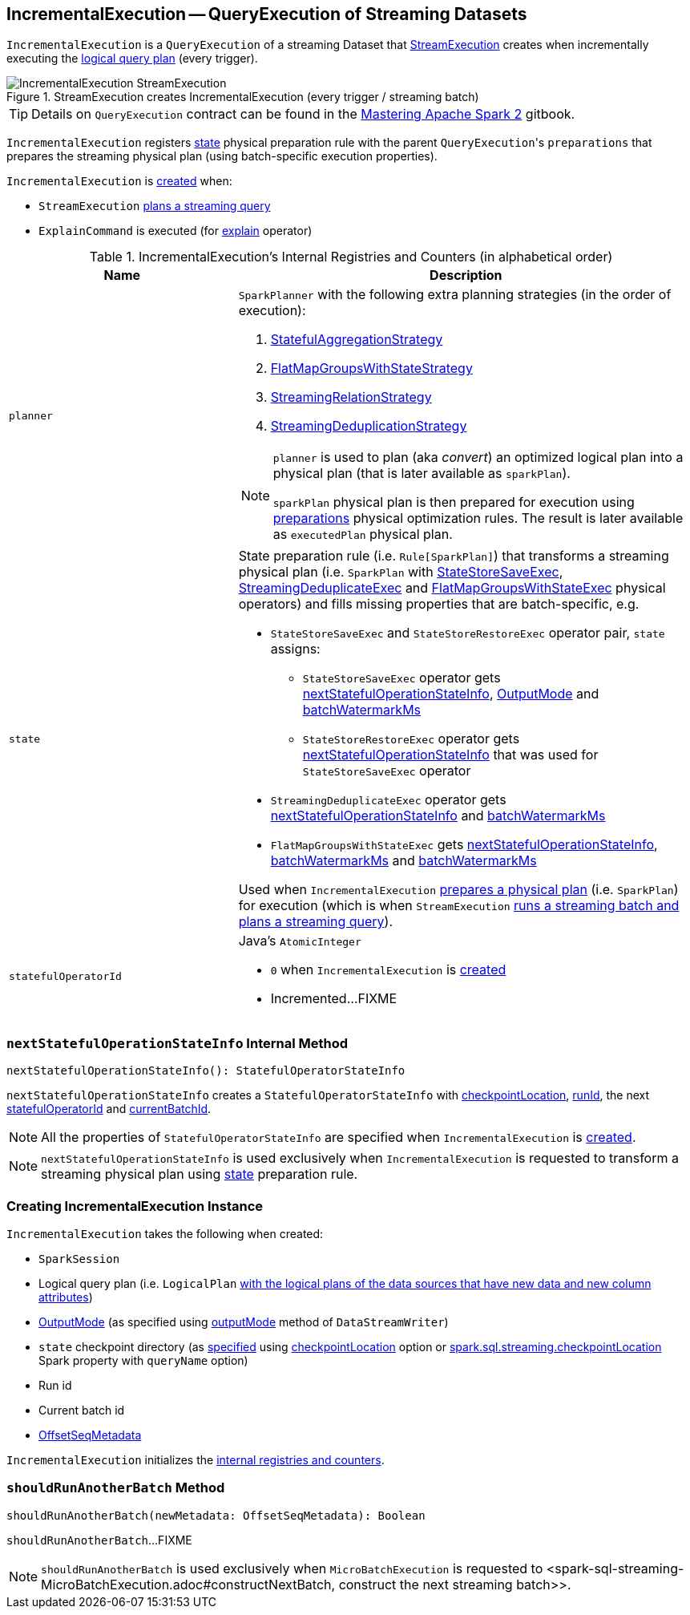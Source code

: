== [[IncrementalExecution]] IncrementalExecution -- QueryExecution of Streaming Datasets

`IncrementalExecution` is a `QueryExecution` of a streaming Dataset that link:spark-sql-streaming-MicroBatchExecution.adoc#runBatch-queryPlanning[StreamExecution] creates when incrementally executing the <<logicalPlan, logical query plan>> (every trigger).

.StreamExecution creates IncrementalExecution (every trigger / streaming batch)
image::images/IncrementalExecution-StreamExecution.png[align="center"]

TIP: Details on `QueryExecution` contract can be found in the https://jaceklaskowski.gitbooks.io/mastering-apache-spark/spark-sql-QueryExecution.html[Mastering Apache Spark 2] gitbook.

[[preparations]]
`IncrementalExecution` registers <<state, state>> physical preparation rule with the parent ``QueryExecution``'s `preparations` that prepares the streaming physical plan (using batch-specific execution properties).

`IncrementalExecution` is <<creating-instance, created>> when:

* `StreamExecution` link:spark-sql-streaming-MicroBatchExecution.adoc#runBatch-queryPlanning[plans a streaming query]

* `ExplainCommand` is executed (for link:spark-sql-streaming-Dataset-operators.adoc#explain[explain] operator)

[[internal-registries]]
.IncrementalExecution's Internal Registries and Counters (in alphabetical order)
[cols="1,2",options="header",width="100%"]
|===
| Name
| Description

| [[planner]] `planner`
a| `SparkPlanner` with the following extra planning strategies (in the order of execution):

[[extraPlanningStrategies]]
1. link:spark-sql-streaming-StatefulAggregationStrategy.adoc[StatefulAggregationStrategy]
1. link:spark-sql-streaming-FlatMapGroupsWithStateStrategy.adoc[FlatMapGroupsWithStateStrategy]
1. link:spark-sql-streaming-StreamingRelationStrategy.adoc[StreamingRelationStrategy]
1. link:spark-sql-streaming-StreamingDeduplicationStrategy.adoc[StreamingDeduplicationStrategy]

[[executedPlan]]
[NOTE]
====
`planner` is used to plan (aka _convert_) an optimized logical plan into a physical plan (that is later available as `sparkPlan`).

`sparkPlan` physical plan is then prepared for execution using <<preparations, preparations>> physical optimization rules. The result is later available as `executedPlan` physical plan.
====

| [[state]] `state`
a| State preparation rule (i.e. `Rule[SparkPlan]`) that transforms a streaming physical plan (i.e. `SparkPlan` with link:spark-sql-streaming-StateStoreSaveExec.adoc[StateStoreSaveExec], link:spark-sql-streaming-StreamingDeduplicateExec.adoc[StreamingDeduplicateExec] and link:spark-sql-streaming-FlatMapGroupsWithStateExec.adoc[FlatMapGroupsWithStateExec] physical operators) and fills missing properties that are batch-specific, e.g.

* `StateStoreSaveExec` and `StateStoreRestoreExec` operator pair, `state` assigns:

** `StateStoreSaveExec` operator gets <<nextStatefulOperationStateInfo, nextStatefulOperationStateInfo>>, <<outputMode, OutputMode>> and <<offsetSeqMetadata, batchWatermarkMs>>

** `StateStoreRestoreExec` operator gets <<nextStatefulOperationStateInfo, nextStatefulOperationStateInfo>> that was used for `StateStoreSaveExec` operator

* `StreamingDeduplicateExec` operator gets <<nextStatefulOperationStateInfo, nextStatefulOperationStateInfo>> and <<offsetSeqMetadata, batchWatermarkMs>>

* `FlatMapGroupsWithStateExec` gets <<nextStatefulOperationStateInfo, nextStatefulOperationStateInfo>>, <<offsetSeqMetadata, batchWatermarkMs>> and <<offsetSeqMetadata, batchWatermarkMs>>

Used when `IncrementalExecution` <<preparations, prepares a physical plan>> (i.e. `SparkPlan`) for execution (which is when `StreamExecution` link:spark-sql-streaming-MicroBatchExecution.adoc#runBatch-queryPlanning[runs a streaming batch and plans a streaming query]).

| [[statefulOperatorId]] `statefulOperatorId`
a| Java's `AtomicInteger`

* `0` when `IncrementalExecution` is <<creating-instance, created>>

* Incremented...FIXME
|===

=== [[nextStatefulOperationStateInfo]] `nextStatefulOperationStateInfo` Internal Method

[source, scala]
----
nextStatefulOperationStateInfo(): StatefulOperatorStateInfo
----

`nextStatefulOperationStateInfo` creates a `StatefulOperatorStateInfo` with <<checkpointLocation, checkpointLocation>>, <<runId, runId>>, the next <<statefulOperatorId, statefulOperatorId>> and <<currentBatchId, currentBatchId>>.

NOTE: All the properties of `StatefulOperatorStateInfo` are specified when `IncrementalExecution` is <<creating-instance, created>>.

NOTE: `nextStatefulOperationStateInfo` is used exclusively when `IncrementalExecution` is requested to transform a streaming physical plan using <<state, state>> preparation rule.

=== [[creating-instance]] Creating IncrementalExecution Instance

`IncrementalExecution` takes the following when created:

* [[sparkSession]] `SparkSession`
* [[logicalPlan]] Logical query plan (i.e. `LogicalPlan` link:spark-sql-streaming-MicroBatchExecution.adoc#runBatch-queryPlanning[with the logical plans of the data sources that have new data and new column attributes])
* [[outputMode]] link:spark-sql-streaming-OutputMode.adoc[OutputMode] (as specified using link:spark-sql-streaming-DataStreamWriter.adoc#outputMode[outputMode] method of `DataStreamWriter`)
* [[checkpointLocation]] `state` checkpoint directory (as link:spark-sql-streaming-StreamExecution.adoc#resolvedCheckpointRoot[specified] using link:spark-sql-streaming-DataStreamWriter.adoc#checkpointLocation[checkpointLocation] option or link:spark-sql-streaming-properties.adoc#spark.sql.streaming.checkpointLocation[spark.sql.streaming.checkpointLocation] Spark property with `queryName` option)
* [[runId]] Run id
* [[currentBatchId]] Current batch id
* [[offsetSeqMetadata]] link:spark-sql-streaming-OffsetSeqMetadata.adoc[OffsetSeqMetadata]

`IncrementalExecution` initializes the <<internal-registries, internal registries and counters>>.

=== [[shouldRunAnotherBatch]] `shouldRunAnotherBatch` Method

[source, scala]
----
shouldRunAnotherBatch(newMetadata: OffsetSeqMetadata): Boolean
----

`shouldRunAnotherBatch`...FIXME

NOTE: `shouldRunAnotherBatch` is used exclusively when `MicroBatchExecution` is requested to <spark-sql-streaming-MicroBatchExecution.adoc#constructNextBatch, construct the next streaming batch>>.
